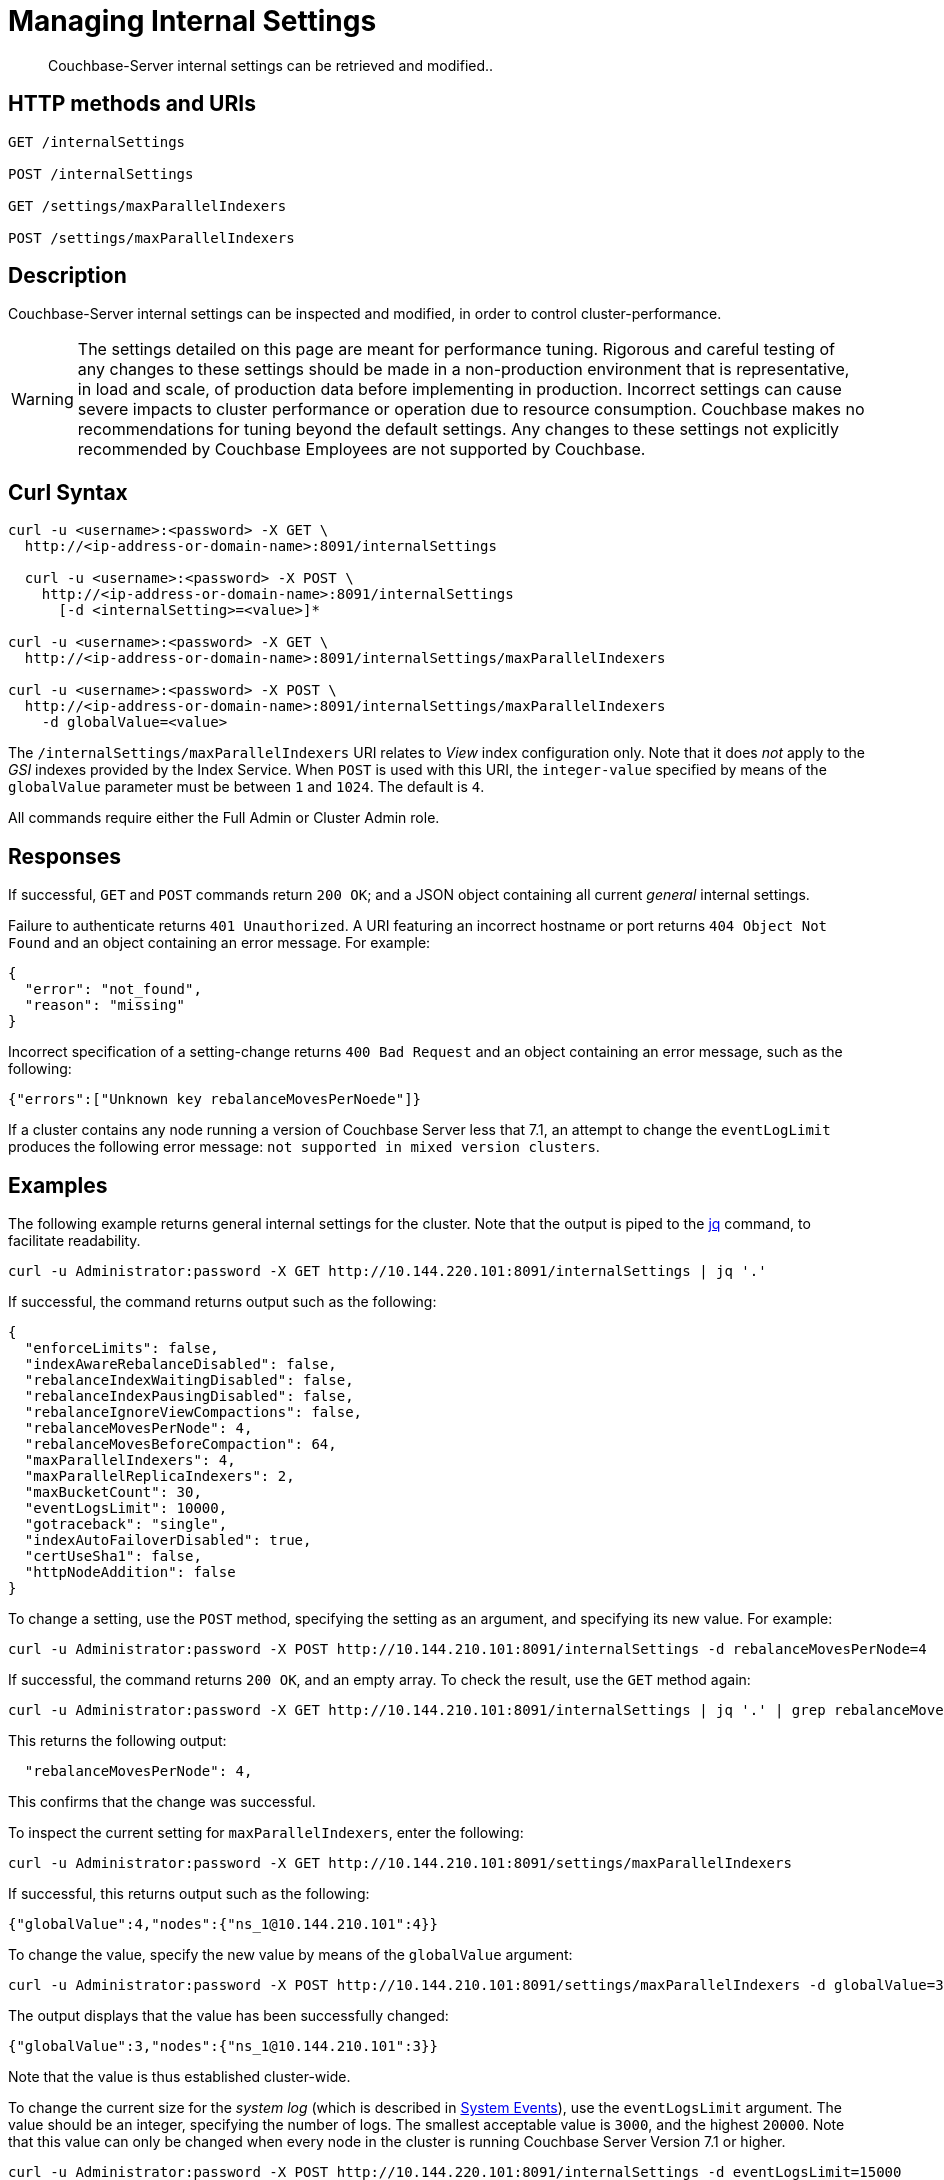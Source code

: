 = Managing Internal Settings
:description: Couchbase-Server internal settings can be retrieved and modified..
:page-topic-type: reference

[abstract]
{description}

== HTTP methods and URIs

----
GET /internalSettings

POST /internalSettings

GET /settings/maxParallelIndexers

POST /settings/maxParallelIndexers
----

== Description

Couchbase-Server internal settings can be inspected and modified, in order to control cluster-performance.

WARNING: The settings detailed on this page are meant for performance tuning.
Rigorous and careful testing of any changes to these settings should be made in a non-production environment that is representative, in load and scale, of production data before implementing in production.
Incorrect settings can cause severe impacts to cluster performance or operation due to resource consumption.
Couchbase makes no recommendations for tuning beyond the default settings.
Any changes to these settings not explicitly recommended by Couchbase Employees are not supported by Couchbase.

[#curl-syntax]
== Curl Syntax

----
curl -u <username>:<password> -X GET \
  http://<ip-address-or-domain-name>:8091/internalSettings

  curl -u <username>:<password> -X POST \
    http://<ip-address-or-domain-name>:8091/internalSettings
      [-d <internalSetting>=<value>]*

curl -u <username>:<password> -X GET \
  http://<ip-address-or-domain-name>:8091/internalSettings/maxParallelIndexers

curl -u <username>:<password> -X POST \
  http://<ip-address-or-domain-name>:8091/internalSettings/maxParallelIndexers
    -d globalValue=<value>
----

The `/internalSettings/maxParallelIndexers` URI relates to _View_ index configuration only.
Note that it does _not_ apply to the _GSI_ indexes provided by the Index Service.
When `POST` is used with this URI, the `integer-value` specified by means of the `globalValue` parameter must be between `1` and `1024`.
The default is `4`.

All commands require either the Full Admin or Cluster Admin role.

[#responses]
== Responses

If successful, `GET` and `POST` commands return `200 OK`; and a JSON object containing all current _general_ internal settings.

Failure to authenticate returns `401 Unauthorized`.
A URI featuring an incorrect hostname or port returns `404 Object Not Found` and an object containing an error message.
For example:

----
{
  "error": "not_found",
  "reason": "missing"
}
----

Incorrect specification of a setting-change returns `400 Bad Request` and an object containing an error message, such as the following:

----
{"errors":["Unknown key rebalanceMovesPerNoede"]}
----

If a cluster contains any node running a version of Couchbase Server less that 7.1, an attempt to change the `eventLogLimit` produces the following error message: `not supported in mixed version clusters`.

[#examples]
== Examples

The following example returns general internal settings for the cluster.
Note that the output is piped to the https://stedolan.github.io/jq/[jq^] command, to facilitate readability.

----
curl -u Administrator:password -X GET http://10.144.220.101:8091/internalSettings | jq '.'
----

If successful, the command returns output such as the following:

----
{
  "enforceLimits": false,
  "indexAwareRebalanceDisabled": false,
  "rebalanceIndexWaitingDisabled": false,
  "rebalanceIndexPausingDisabled": false,
  "rebalanceIgnoreViewCompactions": false,
  "rebalanceMovesPerNode": 4,
  "rebalanceMovesBeforeCompaction": 64,
  "maxParallelIndexers": 4,
  "maxParallelReplicaIndexers": 2,
  "maxBucketCount": 30,
  "eventLogsLimit": 10000,
  "gotraceback": "single",
  "indexAutoFailoverDisabled": true,
  "certUseSha1": false,
  "httpNodeAddition": false
}
----

To change a setting, use the `POST` method, specifying the setting as an argument, and specifying its new value.
For example:

----
curl -u Administrator:password -X POST http://10.144.210.101:8091/internalSettings -d rebalanceMovesPerNode=4
----

If successful, the command returns `200 OK`, and an empty array.
To check the result, use the `GET` method again:

----
curl -u Administrator:password -X GET http://10.144.210.101:8091/internalSettings | jq '.' | grep rebalanceMovesPer
----

This returns the following output:

----
  "rebalanceMovesPerNode": 4,
----

This confirms that the change was successful.

To inspect the current setting for `maxParallelIndexers`, enter the following:

----
curl -u Administrator:password -X GET http://10.144.210.101:8091/settings/maxParallelIndexers
----

If successful, this returns output such as the following:

----
{"globalValue":4,"nodes":{"ns_1@10.144.210.101":4}}
----

To change the value, specify the new value by means of the `globalValue` argument:

----
curl -u Administrator:password -X POST http://10.144.210.101:8091/settings/maxParallelIndexers -d globalValue=3
----

The output displays that the value has been successfully changed:

----
{"globalValue":3,"nodes":{"ns_1@10.144.210.101":3}}
----

Note that the value is thus established cluster-wide.

To change the current size for the _system log_ (which is described in xref:learn:clusters-and-availability/system-events.adoc[System Events]), use the `eventLogsLimit` argument.
The value should be an integer, specifying the number of logs.
The smallest acceptable value is `3000`, and the highest `20000`.
Note that this value can only be changed when every node in the cluster is running Couchbase Server Version 7.1 or higher.

----
curl -u Administrator:password -X POST http://10.144.220.101:8091/internalSettings -d eventLogsLimit=15000
----

If successful, the call returns an empty array.
The modified value can be checked by means of the `GET` method, which returns output such as the following:

----
{
  "enforceLimits": false,
  "indexAwareRebalanceDisabled": false,
  "rebalanceIndexWaitingDisabled": false,
  "rebalanceIndexPausingDisabled": false,
  "rebalanceIgnoreViewCompactions": false,
  "rebalanceMovesPerNode": 4,
  "rebalanceMovesBeforeCompaction": 64,
  "maxParallelIndexers": 4,
  "maxParallelReplicaIndexers": 2,
  "maxBucketCount": 30,
  "eventLogsLimit": 15000,
  "gotraceback": "single",
  "indexAutoFailoverDisabled": true,
  "certUseSha1": false,
  "httpNodeAddition": false
}
----

This confirms that the current size of the `eventLogsLimit` is now 15k.
